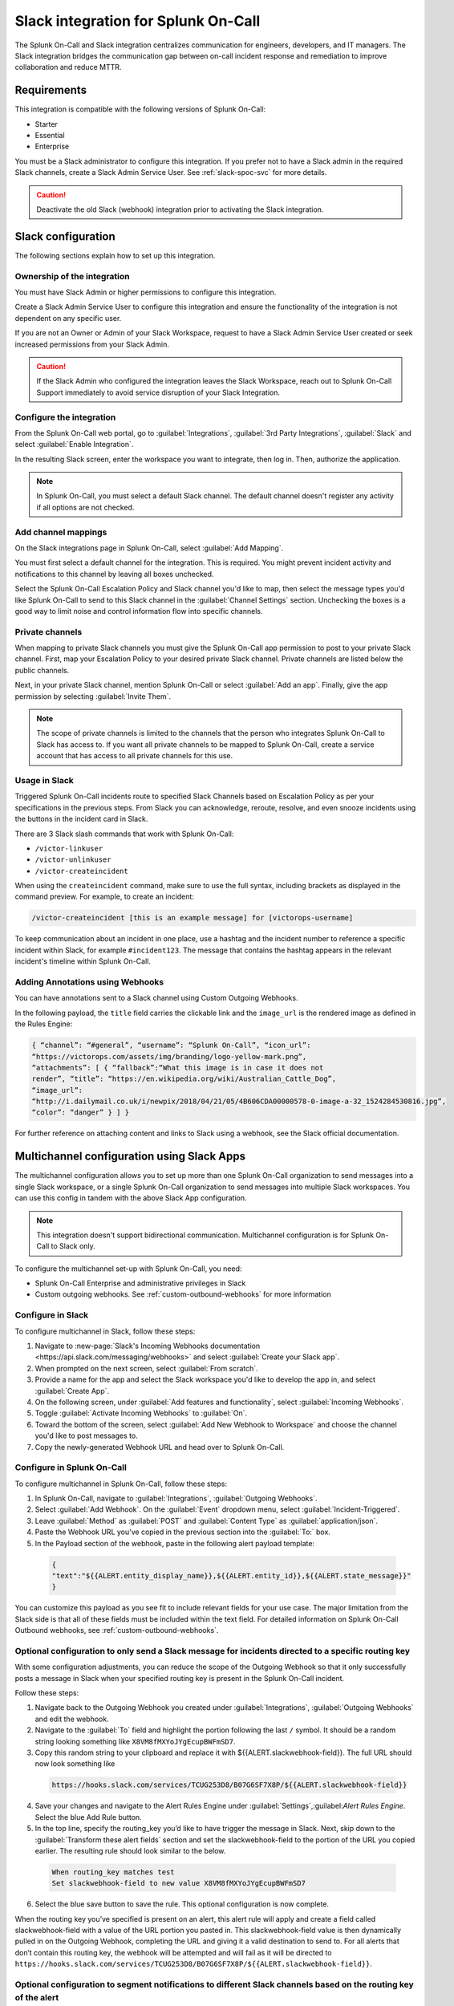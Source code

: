 .. _slack-spoc:

Slack integration for Splunk On-Call
******************************************

.. meta::
    :description: Configure the Slack integration for Splunk On-Call.

The Splunk On-Call and Slack integration centralizes communication for engineers, developers, and IT managers. The
Slack integration bridges the communication gap between on-call incident response and remediation to improve collaboration and reduce MTTR.

Requirements
==================

This integration is compatible with the following versions of Splunk On-Call:

- Starter
- Essential
- Enterprise

You must be a Slack administrator to configure this integration. If you prefer not to have a Slack admin in the required Slack channels, create a Slack Admin Service User. See :ref:`slack-spoc-svc` for more details.

.. caution:: Deactivate the old Slack (webhook) integration prior to activating the Slack integration.


Slack configuration
==========================

The following sections explain how to set up this integration.

.. _slack-spoc-svc:

Ownership of the integration
------------------------------

You must have Slack Admin or higher permissions to configure this integration.

Create a Slack Admin Service User to configure this integration and ensure the functionality of the integration is not dependent on any specific user.

If you are not an Owner or Admin of your Slack Workspace, request to have a Slack Admin Service User created or seek increased permissions from your Slack Admin.

.. caution:: If the Slack Admin who configured the integration leaves the Slack Workspace, reach out to Splunk On-Call Support immediately to avoid service disruption of your Slack Integration.


Configure the integration
--------------------------------

From the Splunk On-Call web portal, go to :guilabel:`Integrations`, :guilabel:`3rd Party Integrations`, :guilabel:`Slack` and select :guilabel:`Enable Integration`.

In the resulting Slack screen, enter the workspace you want to integrate, then log in. Then, authorize the application.

.. note:: In Splunk On-Call, you must select a default Slack channel. The default channel doesn't register any activity if all options are not checked.


Add channel mappings
------------------------------

On the Slack integrations page in Splunk On-Call, select :guilabel:`Add Mapping`.

You must first select a default channel for the integration. This is required. You might prevent incident activity and notifications to this channel by leaving all boxes unchecked.

Select the Splunk On-Call Escalation Policy and Slack channel you'd like to map, then select the message types you'd like Splunk On-Call to send to this Slack channel in the :guilabel:`Channel Settings` section. Unchecking the boxes is a good way to limit noise and control information flow into specific channels.


Private channels
------------------------------

When mapping to private Slack channels you must give the Splunk On-Call app permission to post to your private Slack channel. First, map your Escalation Policy to your desired private Slack channel. Private channels are listed below the public channels.

Next, in your private Slack channel, mention Splunk On-Call or select :guilabel:`Add an app`. Finally, give the app permission by selecting :guilabel:`Invite Them`.

.. note:: The scope of private channels is limited to the channels that the person who integrates Splunk On-Call to Slack has access to. If you want all private channels to be mapped to Splunk On-Call, create a service account that has access to all private channels for this use.


Usage in Slack
--------------------------------

Triggered Splunk On-Call incidents route to specified Slack Channels based on Escalation Policy as per your specifications in the previous steps. From Slack you can acknowledge, reroute, resolve, and even snooze incidents using the buttons in the incident card in Slack.

There are 3 Slack slash commands that work with Splunk On-Call:

* ``/victor-linkuser``

* ``/victor-unlinkuser``

* ``/victor-createincident``

When using the ``createincident`` command, make sure to use the full syntax, including brackets as displayed in the command preview. For example, to create an incident:

.. code-block:: text

   /victor-createincident [this is an example message] for [victorops-username]

To keep communication about an incident in one place, use a hashtag and the incident number to reference a specific incident within Slack, for example ``#incident123``. The message that contains the hashtag appears in the relevant
incident's timeline within Splunk On-Call.


Adding Annotations using Webhooks
---------------------------------------------

You can have annotations sent to a Slack channel using Custom Outgoing Webhooks.

In the following payload, the ``title`` field carries the clickable link and the ``image_url`` is the rendered image as defined in the Rules Engine:

.. code-block::

   { “channel”: “#general”, “username”: “Splunk On-Call”, “icon_url”:
   “https://victorops.com/assets/img/branding/logo-yellow-mark.png”,
   “attachments”: [ { “fallback”:“What this image is in case it does not
   render”, “title”: “https://en.wikipedia.org/wiki/Australian_Cattle_Dog”,
   “image_url”:
   “http://i.dailymail.co.uk/i/newpix/2018/04/21/05/4B606CDA00000578-0-image-a-32_1524284530816.jpg”,
   “color”: “danger” } ] }

For further reference on attaching content and links to Slack using a webhook, see the Slack official documentation.

Multichannel configuration using Slack Apps
==========================================================

The multichannel configuration allows you to set up more than one Splunk On-Call organization to send messages into a single Slack workspace, or a single Splunk On-Call organization to send messages into multiple Slack workspaces. You can use this config in tandem with the above Slack App configuration.

.. note:: This integration doesn't support bidirectional communication. Multichannel configuration is for Splunk On-Call to Slack only.

To configure the multichannel set-up with Splunk On-Call, you need:

* Splunk On-Call Enterprise and administrative privileges in Slack  
* Custom outgoing webhooks. See :ref:`custom-outbound-webhooks` for more information  

Configure in Slack
-------------------------------------------------

To configure multichannel in Slack, follow these steps:

#. Navigate to :new-page:`Slack's Incoming Webhooks documentation <https://api.slack.com/messaging/webhooks>` and select :guilabel:`Create your Slack app`.  
#. When prompted on the next screen, select :guilabel:`From scratch`.  
#. Provide a name for the app and select the Slack workspace you'd like to develop the app in, and select :guilabel:`Create App`.
#. On the following screen, under :guilabel:`Add features and functionality`, select :guilabel:`Incoming Webhooks`.  
#. Toggle :guilabel:`Activate Incoming Webhooks` to :guilabel:`On`.  
#. Toward the bottom of the screen, select :guilabel:`Add New Webhook to Workspace` and choose the channel you'd like to post messages to.  
#. Copy the newly-generated Webhook URL and head over to Splunk On-Call.

Configure in Splunk On-Call
-------------------------------------------------

To configure multichannel in Splunk On-Call, follow these steps:

#. In Splunk On-Call, navigate to :guilabel:`Integrations`, :guilabel:`Outgoing Webhooks`.  
#. Select :guilabel:`Add Webhook`.  On the :guilabel:`Event` dropdown menu, select :guilabel:`Incident-Triggered`.  
#. Leave :guilabel:`Method` as :guilabel:`POST` and :guilabel:`Content Type` as :guilabel:`application/json`.  
#. Paste the Webhook URL you've copied in the previous section into the :guilabel:`To:` box.
#. In the Payload section of the webhook, paste in the following alert payload template:

  .. code-block:: text
    
      {
      "text":"${{ALERT.entity_display_name}},${{ALERT.entity_id}},${{ALERT.state_message}}"
      }

You can customize this payload as you see fit to include relevant fields for your use case. The major limitation from the Slack side is that all of these fields must be included within the text field. For detailed information on Splunk On-Call Outbound webhooks, see :ref:`custom-outbound-webhooks`.

Optional configuration to only send a Slack message for incidents directed to a specific routing key
---------------------------------------------------------------------------------------------------------------------------------------------------

With some configuration adjustments, you can reduce the scope of the Outgoing Webhook so that it only successfully posts a message in Slack when your specified routing key is present in the Splunk On-Call incident.

Follow these steps:

1. Navigate back to the Outgoing Webhook you created under :guilabel:`Integrations`, :guilabel:`Outgoing Webhooks` and edit the webhook.  
2. Navigate to the :guilabel:`To` field and highlight the portion following the last ``/`` symbol. It should be a random string looking something like ``X8VM8fMXYoJYgEcupBWFmSD7``.
3. Copy this random string to your clipboard and replace it with ${{ALERT.slackwebhook-field}}.  The full URL should now look something like

  .. code-block:: text
      
    https://hooks.slack.com/services/TCUG253D8/B07G6SF7X8P/${{ALERT.slackwebhook-field}}

4. Save your changes and navigate to the Alert Rules Engine under :guilabel:`Settings`,:guilabel:`Alert Rules Engine`. Select the blue Add Rule button.
5. In the top line, specify the routing_key you’d like to have trigger the message in Slack.  Next, skip down to the :guilabel:`Transform these alert fields` section and set the slackwebhook-field to the portion of the URL you copied earlier.  The resulting rule should look similar to the below.

  .. code-block:: text

      When routing_key matches test
      Set slackwebhook-field to new value X8VM8fMXYoJYgEcupBWFmSD7

6. Select the blue save button to save the rule. This optional configuration is now complete.

When the routing key you’ve specified is present on an alert, this alert rule will apply and create a field called slackwebhook-field with a value of the URL portion you pasted in. This slackwebhook-field value is then dynamically pulled in on the Outgoing Webhook, completing the URL and giving it a valid destination to send to. For all alerts that don’t contain this routing key, the webhook will be attempted and will fail as it will be directed to ``https://hooks.slack.com/services/TCUG253D8/B07G6SF7X8P/${{ALERT.slackwebhook-field}}``.

Optional configuration to segment notifications to different Slack channels based on the routing key of the alert
---------------------------------------------------------------------------------------------------------------------------------------------------

This section largely builds off of the previous one, and takes it a step further and walks through the creation of multiple Slack Apps, each with their own webhooks that direct to different spaces.

Follow these steps:

#. Navigate back to the "Configuration in Slack" section of this article and run through the steps again. This will create a new Slack App with a new Incoming Webhook directed to a different Slack channel.
#. After the new Slack app and Incoming Webhook have been created, navigate back to the Alert Rules Engine in Splunk On-Call.  
#. Create one more alert rule that is very similar to the rule previously created in the "Optional configuration to only send a Slack message for incidents directed to a specific routing key" section. The only differences will be the ``routing_key`` value the rule is matching on and the URL portion, which will correspond to the newly-generated Incoming Webhook URL.

Repeat the creation of Slack Apps, Incoming Webhooks, and Alert Rules for all of the routing keys and Slack channels you'd like to integrate with. This will allow notifications to hit different Slack channels based on the ``routing_key`` values of the alerts.

Legacy Slack integration guides
======================================

Transfer of ownership in Slack
-----------------------------------------

Make sure to recognize the administrative rights of your Slack environment. If you are not the Primary Owner of your Slack workspace you need to seek out permission to transfer ownership in order to integrate with Splunk On-Call.

In Splunk On-Call
--------------------------------------------

From the Splunk On-Call web portal select :guilabel:`Settings`, :guilabel:`Alert Behavior`, :guilabel:`Integrations`.

.. image:: /_images/spoc/integrations.png
   :alt: Integrations menu

Next, select the Slack integration tile.

.. image:: /_images/spoc/New-Slack-Enable-1.0.png
   :alt: Splunk On-Call - Finding Slack on Integrations Module

Then select :guilabel:`Enable Integration.`. This brings up a Slack authentication screen to first pick the team you want to integrate with and then to log in.

.. image:: /_images/spoc/Slack-Sign-in-to-your-Workspace.png
   :alt: Slack authentication screen on victorops

Then, enter your email and password.

.. image:: /_images/spoc/Slack.png
   :alt: Email and password prompt for integration screen

Next, authorize the application.

Once authorized, select a Slack channel.

.. image:: /_images/spoc/Slack-select-your-Slack-channel.png
   :alt: Choosing a Slack channel

Finally, you are redirected back to Splunk On-Call and a message shows that the Authentication is successful.

.. image:: /_images/spoc/Slack-VO-Sucess.png
   :alt: Authentication success

Splunk On-Call web interface settings
---------------------------------------

From the web UI, you can configure aspects of the integration. For example, you can select a Slack channel you'd like to integrate with and control the message notifications from Splunk On-Call to Slack.

.. image:: /_images/spoc/VO-integration-configuration.png
   :alt: Select a channel

After you finish configuring your settings, save them.

.. image:: /_images/spoc/VO-Slack-Save.png
   :alt: Saving your settings - Splunk On-Call Slack integration

Invite the Splunk On-Call Bot to the channel
-----------------------------------------------

In Slack, mention the ``@VictorOps`` bot user to add it to your channel if it doesn't automatically appear.

Linking your Slack user to your Splunk On-Call User
------------------------------------------------------

From Slack, you can use the Slash command ``/linkuser`` to generate a link that initiates the linking process.

.. image:: /_images/spoc/In-Slack-linkuser-.png
   :alt: Using linkuser command to link Slack with Splunk On-Call

After running the ``/linkuser`` command, log into your Splunk On-Call account to be notified that your user is linked.

.. image:: /_images/spoc/Slack-linkuser-Salck-and-VO-connected-.png
   :alt: Notification of link

Once you're connected you can acknowledge incidents in Slack. If you do not link your user, incident actions in Slack aren't passed to Splunk On-Call.

.. note:: If you need to unlink your Splunk On-Call user from your Slack user, contact Splunk On-Call Support.

Acknowledge and resolve in Slack
----------------------------------------------

Now that your user is linked you can interact with Splunk On-Call incidents from the Slack channel.

In the Splunk On-Call Timeline, you're notified of Acknowledge and Resolve actions that occurred in Slack.

Legacy Slack Webhook guide
===============================

The following guide requires Slack 2.x and Splunk On-Call Getting Started/Essentials or Enterprise for Multi-Channel configuration. You must be an admin user in Splunk On-Call.

The basic configuration links your Splunk On-Call timeline, bidirectionally, to a single Slack channel. The advanced configuration provides links and routing to multiple Slack channels with some limitations and requires the basic setup first.

#. From the Splunk On-Call Timeline select :guilabel:`Settings`, :guilabel:`Alert Behavior`, :guilabel:`Integrations`.

   .. image:: /_images/spoc/integrations.png
      :alt: Integrations screen

#. Scroll down and select the :guilabel:`Slack (webhook)` integration button. If the integration has not been activated, select :guilabel:`Enable Integration`.

#. Copy the :guilabel:`Outgoing Webhook URL` that is generated and keep this page open.

#. From your Slack account (as an Admin) navigate to the channel you wish to link and select the settings icon. Select :guilabel:`Add an app or integration`.

#. In the search function, type ``webhooks`` and select :guilabel:`Incoming WebHooks`.

#. Select :guilabel:`Add Configuration`.

#. Select the channel you want to link to your Splunk On-Call timeline.

#. Copy the webhooks URL to your clipboard.

#. Scroll to the bottom and select :guilabel:`Save Settings`.

#. Paste the URL into the :guilabel:`Incoming Webhook URL` section.

#. Return to the Slack integrations search function, and type ``webhooks``. Select :guilabel:`Outgoing WebHooks`.

#. Select :guilabel:`Add Configuration`.

   .. image:: /_images/spoc/SlackAddOutgoingConfig@2x-1.png
      :alt: Add Configuration.

#.  Select :guilabel:`Add Outgoing WebHooks Integration`.

#. Scroll down to th :guilabel:`Integration Settings` section. Select the channel you are linking with Splunk On-Call and then paste the URL you copied from the :guilabel:`Outgoing Webhooks URL` section in Splunk On-Call in step 3 into the :guilabel:`URL(s)` section in Slack.

#. Scroll to the bottom and select :guilabel:`Save Changes`.

#. Return to the Slack integration settings in Splunk On-Call and read through the :guilabel:`Slack Options` section to fine tune the integration.

#. Navigate to your main timeline in Splunk On-Call, and enter any text into one of the two chat bars and press the Enter or Return key. The chat appears in your Slack channel. Reply to the chat from within Slack and to see the
response in the Splunk On-Call timeline.

.. image:: /_images/spoc/Slack-legacy-App-Timeline.png
   :alt: Enter any text into one of the two chat bars and press Enter or Return

